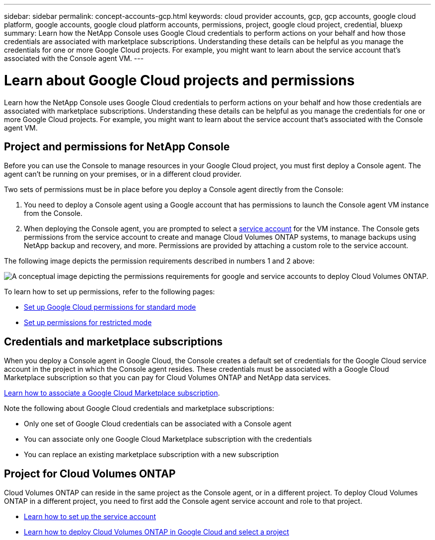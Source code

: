 ---
sidebar: sidebar
permalink: concept-accounts-gcp.html
keywords: cloud provider accounts, gcp, gcp accounts, google cloud platform, google accounts, google cloud platform accounts, permissions, project, google cloud project, credential, bluexp
summary: Learn how the NetApp Console uses Google Cloud credentials to perform actions on your behalf and how those credentials are associated with marketplace subscriptions. Understanding these details can be helpful as you manage the credentials for one or more Google Cloud projects. For example, you might want to learn about the service account that's associated with the Console agent VM.
---

= Learn about Google Cloud projects and permissions
:hardbreaks:
:nofooter:
:icons: font
:linkattrs:
:imagesdir: ./media/

[.lead]
Learn how the NetApp Console uses Google Cloud credentials to perform actions on your behalf and how those credentials are associated with marketplace subscriptions. Understanding these details can be helpful as you manage the credentials for one or more Google Cloud projects. For example, you might want to learn about the service account that's associated with the Console agent VM.

== Project and permissions for NetApp Console

Before you can use the Console to manage resources in your Google Cloud project, you must first deploy a Console agent. The agent can't be running on your premises, or in a different cloud provider.

Two sets of permissions must be in place before you deploy a Console agent directly from the Console:

. You need to deploy a Console agent using a Google account that has permissions to launch the Console agent VM instance from the Console.

. When deploying the Console agent, you are prompted to select a https://cloud.google.com/iam/docs/service-accounts[service account^] for the VM instance. The Console gets permissions from the service account to create and manage Cloud Volumes ONTAP systems, to manage backups using NetApp backup and recovery, and more. Permissions are provided by attaching a custom role to the service account.

The following image depicts the permission requirements described in numbers 1 and 2 above:

image:diagram_permissions_gcp.png[A conceptual image depicting the permissions requirements for google and service accounts to deploy Cloud Volumes ONTAP.]

To learn how to set up permissions, refer to the following pages:

* link:task-install-agent-google-console-gcloud.html#agent-permissions-google[Set up Google Cloud permissions for standard mode]
* link:task-prepare-restricted-mode.html#step-6-prepare-cloud-permissions[Set up permissions for restricted mode]


== Credentials and marketplace subscriptions

When you deploy a Console agent in Google Cloud, the Console creates a default set of credentials for the Google Cloud service account in the project in which the Console agent resides. These credentials must be associated with a Google Cloud Marketplace subscription so that you can pay for Cloud Volumes ONTAP and NetApp data services.

link:task-adding-gcp-accounts.html[Learn how to associate a Google Cloud Marketplace subscription].

Note the following about Google Cloud credentials and marketplace subscriptions:

* Only one set of Google Cloud credentials can be associated with a Console agent
* You can associate only one Google Cloud Marketplace subscription with the credentials
* You can replace an existing marketplace subscription with a new subscription

== Project for Cloud Volumes ONTAP

Cloud Volumes ONTAP can reside in the same project as the Console agent, or in a different project. To deploy Cloud Volumes ONTAP in a different project, you need to first add the Console agent service account and role to that project.

* link:task-install-agent-google-console-gcloud.html#agent-permissions-google[Learn how to set up the service account]
* https://docs.netapp.com/us-en/storage-management-cloud-volumes-ontap/task-deploying-gcp.html[Learn how to deploy Cloud Volumes ONTAP in Google Cloud and select a project^]